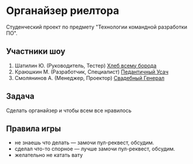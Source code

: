 * Органайзер риелтора
Студенческий проект по предмету "Технологии командной разработки ПО".

** Участники шоу
1. Шатилин Ю. (Руководитель, Тестер) _Хлеб всему борода_
2. Краюшкин М. (Разработчик, Специалист) _Педантичный Усач_
3. Смолянинов А. (Менеджер, Проектор) _Свадебный
   Генерал_
   
** Задача
Сделать органайзер  и чтобы всем все нравилось

** Правила игры

- не знаешь что делать --- замочи пул-реквест, обсудим.
- сделал что-то спорное --- лучше замочи пул-реквест, обсудим.
- желательно не катать вату
